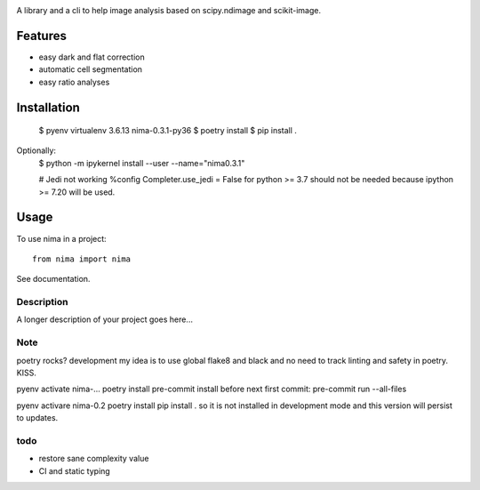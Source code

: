 .. image:: https://github.com/darosio/nima/actions/workflows/tests.yml/badge.svg
   :target: https://github.com/darosio/nima/actions/workflows/tests.yml

.. image:: https://codecov.io/gh/darosio/nima/branch/main/graph/badge.svg?token=OR0LUZUJUR
   :target: https://codecov.io/gh/darosio/nima

.. image:: https://img.shields.io/badge/pre--commit-enabled-brightgreen?logo=pre-commit&logoColor=white
   :target: https://github.com/pre-commit/pre-commit
   :alt: pre-commit

A library and a cli to help image analysis based on scipy.ndimage and scikit-image.

Features
--------
- easy dark and flat correction
- automatic cell segmentation
- easy ratio analyses


Installation
------------

    $ pyenv virtualenv 3.6.13 nima-0.3.1-py36
    $ poetry install
    $ pip install .

Optionally:
    $ python -m ipykernel install --user --name="nima0.3.1"

    # Jedi not working
    %config Completer.use_jedi = False
    for python >= 3.7 should not be needed because ipython >= 7.20 will be used.


Usage
-----

To use nima in a project::

    from nima import nima


See documentation.


Description
===========

A longer description of your project goes here...


Note
====

poetry rocks?
development
my idea is to use global flake8 and black and no need to track linting and safety in poetry. KISS.

pyenv activate nima-…
poetry install
pre-commit install
before next first commit:
pre-commit run --all-files

pyenv activare nima-0.2
poetry install
pip install .
so it is not installed in development mode and this version will persist to updates.

todo
====
- restore sane complexity value
- CI and static typing
